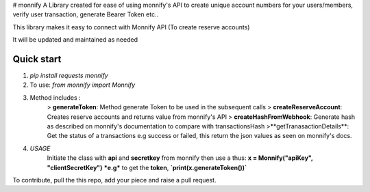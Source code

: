 
# monnify
A Library created for ease of using monnify\'s API to create unique account numbers for your users/members, verify user transaction, generate Bearer Token etc..

This library makes it easy to connect with Monnify API (To create reserve accounts)

It will be updated and maintained as needed

Quick start
-----------
1. `pip install requests monnify`

2. To use:  `from monnify import Monnify`

3. Method includes :
	> **generateToken**: Method generate Token to be used in the subsequent calls
	> **createReserveAccount**: Creates reserve accounts and returns value from monnify's API
	> **createHashFromWebhook**: Generate hash as described on monnify's documentation to compare with transactionsHash
	>**getTranasactionDetails**: Get the status of a transactions e.g success or failed, this return the json values as seen on monnify's docs.
	
4. *USAGE*
	Initiate the class with **api** and **secretkey** from monnify then use a thus:
	**x = Monnify("apiKey", "clientSecretKey")**
	***e.g*** to get the **token**, 
	**`print(x.generateToken())`**

To contribute, pull the this repo, add your piece and raise a pull request.
	
